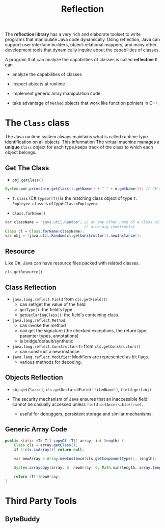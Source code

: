 #+TITLE: Reflection

The *reflection library* has a very rich and elaborate toolset to write programs that manipulate Java code dynamically. Using reflection, Java can support user interface builders, object-relational mappers, and many other development tools that dynamically inquire about the capabilities of classes.

A program that can analyze the capabilities of classes is called *reflective* It can

- analyze the capabilities of classes

- inspect objects at runtime

- implement generic array manipulation code

- take advantage of ~Method~ objects that work like function pointers in C++.

* The ~Class~ class

The Java runtime system always maintains what is called runtime type identification on all objects. This information  The virtual machine manages a *unique* ~Class~ object for each type.keeps track of the class to which each object belongs.

** Get The Class

- ~obj.getClass()~

#+begin_src java
System.out.println(e.getClass().getName() + " " + e.getName()); // C#'s obj.GetType()
#+end_src

- ~T.class~ (C# ~typeof(T)~) is the matching class object of type ~T~. ~Employee.class~ is of type ~Class<Employee>~.

- ~Class.forName()~

#+begin_src java
var className = "java.util.Random"; // or any other name of a class with
                                    // a no-arg constructor
Class cl = Class.forName(className);
var obj = (java.util.Random)cl.getConstructor().newInstance();
#+end_src

** Resource

Like C#, Java can have resource files packed with related classes.

~cls.getResource()~

** Class Reflection

- ~java.lang.reflect.Field~ from ~cls.getFields()~
  + can set/get the value of the field
  + ~getType()~: the field's type
  + ~getDeclaringClass()~: the field's containing class.

- ~java.lang.reflect.Method~
  + can invoke the method
  + can get the signature (the checked exceptions, the return type, paramter types, annotations)
  + is bridge/default/synthetic

- ~java.lang.reflect.Constructor<T>~ from ~cls.getConstructors()~
  + can construct a new instance.

- ~java.lang.reflect.Modifier~: Modifiers are represented as bit flags.
  + various methods for decoding.

** Objects Reflection

- ~obj.getClass()~, ~cls.getDeclaredField('filedName')~, ~field.get(obj)~

- The security mechanism of Java ensures that an inaccessible field cannot be casually accessed unless ~field.setAccessible(true)~.
  + useful for debuggers, persistent storage and similar mechanisms.

** Generic Array Code

#+begin_src java
    public static <T> T[] copyOf (T[] array, int length) {
        Class cls = array.getClass();
        if (!cls.isArray()) return null;

        var newArray = Array.newInstance(cls.getComponentType(), length);

        System.arraycopy(array, 0, newArray, 0, Math.min(length, array.length));

        return (T[])newArray;
    }
#+end_src

* Third Party Tools

** ByteBuddy

